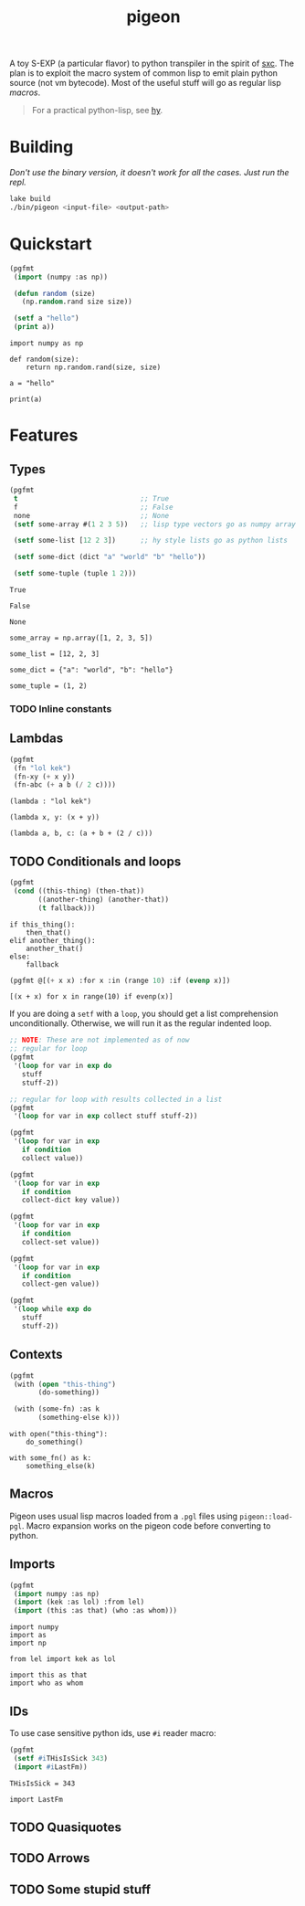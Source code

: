 #+TITLE: pigeon

A toy S-EXP (a particular flavor) to python transpiler in the spirit of [[https://github.com/burtonsamograd/sxc][sxc]]. The
plan is to exploit the macro system of common lisp to emit plain python source
(not vm bytecode). Most of the useful stuff will go as regular lisp [[Macros][macros]].

#+BEGIN_QUOTE
For a practical python-lisp, see [[https://github.com/hylang/hy][hy]].
#+END_QUOTE

* Building

/Don't use the binary version, it doesn't work for all the cases. Just run the
repl./

#+BEGIN_SRC sh
lake build
./bin/pigeon <input-file> <output-path>
#+END_SRC

* Quickstart

#+BEGIN_SRC lisp :exports both
  (pgfmt
   (import (numpy :as np))

   (defun random (size)
     (np.random.rand size size))

   (setf a "hello")
   (print a))
#+END_SRC

#+RESULTS:
: import numpy as np
: 
: def random(size):
:     return np.random.rand(size, size)
: 
: a = "hello"
: 
: print(a)

* Features

** Types
#+BEGIN_SRC lisp :exports both
  (pgfmt
   t                              ;; True
   f                              ;; False
   none                           ;; None
   (setf some-array #(1 2 3 5))   ;; lisp type vectors go as numpy array

   (setf some-list [12 2 3])      ;; hy style lists go as python lists

   (setf some-dict (dict "a" "world" "b" "hello"))

   (setf some-tuple (tuple 1 2)))
#+END_SRC

#+RESULTS:
#+begin_example
True

False

None

some_array = np.array([1, 2, 3, 5])

some_list = [12, 2, 3]

some_dict = {"a": "world", "b": "hello"}

some_tuple = (1, 2)
#+end_example

*** TODO Inline constants

** Lambdas

#+BEGIN_SRC lisp :exports both
  (pgfmt
   (fn "lol kek")
   (fn-xy (+ x y))
   (fn-abc (+ a b (/ 2 c))))
#+END_SRC

#+RESULTS:
: (lambda : "lol kek")
: 
: (lambda x, y: (x + y))
: 
: (lambda a, b, c: (a + b + (2 / c)))

** TODO Conditionals and loops

#+BEGIN_SRC lisp :exports both
  (pgfmt
   (cond ((this-thing) (then-that))
         ((another-thing) (another-that))
         (t fallback)))
#+END_SRC

#+RESULTS:
: if this_thing():
:     then_that()
: elif another_thing():
:     another_that()
: else:
:     fallback

#+BEGIN_SRC lisp :exports both
  (pgfmt @[(+ x x) :for x :in (range 10) :if (evenp x)])
#+END_SRC

#+RESULTS:
: [(x + x) for x in range(10) if evenp(x)]

If you are doing a ~setf~ with a ~loop~, you should get a list comprehension
unconditionally. Otherwise, we will run it as the regular indented loop.

#+BEGIN_SRC lisp :exports both
  ;; NOTE: These are not implemented as of now
  ;; regular for loop
  (pgfmt
   '(loop for var in exp do
     stuff
     stuff-2))

  ;; regular for loop with results collected in a list
  (pgfmt
   '(loop for var in exp collect stuff stuff-2))

  (pgfmt
   '(loop for var in exp
     if condition
     collect value))

  (pgfmt
   '(loop for var in exp
     if condition
     collect-dict key value))

  (pgfmt
   '(loop for var in exp
     if condition
     collect-set value))

  (pgfmt
   '(loop for var in exp
     if condition
     collect-gen value))

  (pgfmt
   '(loop while exp do
     stuff
     stuff-2))
#+END_SRC

** Contexts

#+BEGIN_SRC lisp :exports both
  (pgfmt
   (with (open "this-thing")
         (do-something))

   (with (some-fn) :as k
         (something-else k)))
#+END_SRC

#+RESULTS:
: with open("this-thing"):
:     do_something()
: 
: with some_fn() as k:
:     something_else(k)

** Macros
Pigeon uses usual lisp macros loaded from a ~.pgl~ files using ~pigeon::load-pgl~.
Macro expansion works on the pigeon code before converting to python.

** Imports
#+BEGIN_SRC lisp :exports both
  (pgfmt
   (import numpy :as np)
   (import (kek :as lol) :from lel)
   (import (this :as that) (who :as whom)))
#+END_SRC

#+RESULTS:
: import numpy
: import as
: import np
: 
: from lel import kek as lol
: 
: import this as that
: import who as whom

** IDs
To use case sensitive python ids, use ~#i~ reader macro:

#+BEGIN_SRC lisp :exports both
  (pgfmt
   (setf #iTHisIsSick 343)
   (import #iLastFm))
#+END_SRC

#+RESULTS:
: THisIsSick = 343
: 
: import LastFm

** TODO Quasiquotes

** TODO Arrows

** TODO Some stupid stuff
